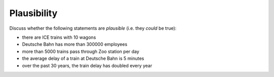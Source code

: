 
Plausibility
============

Discuss whether the following statements are *plausible*
(i.e. they *could* be true):

-  there are ICE trains with 10 wagons
-  Deutsche Bahn has more than 300000 employees
-  more than 5000 trains pass through Zoo station per day
-  the average delay of a train at Deutsche Bahn is 5 minutes
-  over the past 30 years, the train delay has doubled every year
